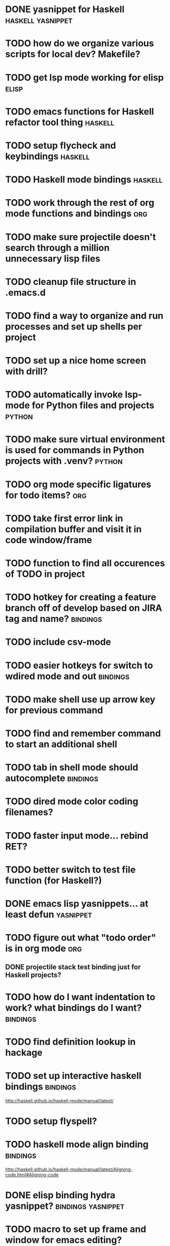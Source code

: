 #+CATEGORY: emacs

* DONE yasnippet for Haskell :haskell:yasnippet:
* TODO how do we organize various scripts for local dev? Makefile?

* TODO get lsp mode working for elisp :elisp:

* TODO emacs functions for Haskell refactor tool thing :haskell:
* TODO setup flycheck and keybindings :haskell:
* TODO Haskell mode bindings :haskell:
* TODO work through the rest of org mode functions and bindings :org:

* TODO make sure projectile doesn't search through a million unnecessary lisp files
* TODO cleanup file structure in .emacs.d

* TODO find a way to organize and run processes and set up shells per project
* TODO set up a nice home screen with drill?


* TODO automatically invoke lsp-mode for Python files and projects :python:
* TODO make sure virtual environment is used for commands in Python projects with .venv? :python:

* TODO org mode specific ligatures for todo items? :org:

* TODO take first error link in compilation buffer and visit it in code window/frame
* TODO function to find all occurences of TODO in project

* TODO hotkey for creating a feature branch off of develop based on JIRA tag and name? :bindings:
* TODO include csv-mode

* TODO easier hotkeys for switch to wdired mode and out :bindings:

* TODO make shell use up arrow key for previous command
* TODO find and remember command to start an additional shell
* TODO tab in shell mode should autocomplete :bindings:

* TODO dired mode color coding filenames?

* TODO faster input mode... rebind RET?
* TODO better switch to test file function (for Haskell?)
* DONE emacs lisp yasnippets... at least defun :yasnippet:
* TODO figure out what "todo order" is in org mode :org:

** DONE projectile stack test binding just for Haskell projects?

* TODO how do I want indentation to work? what bindings do I want? :bindings:
* TODO find definition lookup in hackage
* TODO set up interactive haskell bindings :bindings:
http://haskell.github.io/haskell-mode/manual/latest/
* TODO setup flyspell?
* TODO haskell mode align binding :bindings:
http://haskell.github.io/haskell-mode/manual/latest/Aligning-code.html#Aligning-code
* DONE elisp binding hydra yasnippet? :bindings:yasnippet:
* TODO macro to set up frame and window for emacs editing?
* TODO enlarge frame to two window units size macro
* TODO figure out "stage all unstaged changes" in magit mode binding

* TODO make sure org mode org-level-1 .. org-level-4 faces are height 1.0 :org:

* TODO ligatures only in haskell mode, not in markdown mode :appearance:

* TODO editorconfig

* TODO function to create a definition for word with goldendict :japanese:
* TODO binding for goldendict lookup :japanese:
* TODO binding for quick japanese org capture? :japanese:bindings:
* TODO automatically add spacing between each item :japanese:
* TODO hide square brackets on showing answer? :japanese:
It'd be nice to be able to lookup stuff without going back to edit mode.
Maybe allow cursor navigation?
* TODO kanji drill mode with stroke order font :japanese:
* TODO experiment with better looking Japanese font (Mincho) :japanese:

* TODO get python lsp working for all projects :python:
* TODO direnv for python projects :python: :direnv:

* TODO projectile file ignore list :projectile:
* TODO set up a japanese word todo capture system
Because if I think of a word I want to memorize in Japanese, I want to quickly capture it and not have to make a drill item right away.
* TODO investigate term-projectile + automatic named services for project
* TODO explore how to have an extra folder of yasnippets :yasnippet:
* DONE how to move from one thing to the next in a yasnippet :yasnippet:
* Projectile, Layout, Project Terminals and Shell Commands
** TODO Prompt to fire up project vterm buffers, docker, etc. when entering appropriate project
** TODO [#A] shortcut to go to projectile vterm with helm? quick keybindings to 1-9? :bindings:
** TODO projectile level mapping of vterm identifiers and the command we should run
*** TODO projectile vterms should be configured to have run command?

** DONE Function to start a projectile vterm shell with a particular buffer name with command
my-projectile-run-vterm-dwim
** TODO Function to start a general purpose vterm shell with a particular buffer name with command?
** TODO Function to run command in existing vterm buffer
** TODO My Django Projects

*** TODO use .venv automatically for shell and one-off projectile shell commands
- Start docker compose up in a shell
- Start the local server (.venv)
- Be able to run unit tests (.venv)
- Be able to run BDD tests (.venv)
- Reproduce it across MacOS and linux? 
- Shell for running manage.py commands?
** TODO My Go Projects
- Start docker compose
** TODO My Haskell Projects :haskell:
** TODO My Ruby Projects
** TODO My Emacs.d

* golang
** DONE fix lsp mode so it starts automatically
** DONE fix the goddamn C-M-j binding 
* DONE org mode tag faces doesn't work for multiple tags :org:appearance:
You were using tags wrong. They :look:like:this:.
* DONE org mode visual line mode :bindings:
* DONE sort out the differences between C-x C-o, C-x o, x o, x C-o :bindings:
* DONE org-table-align binding :org:bindings:
* DONE org mode hyper key :org:bindings:

* DONE make-frame binding :bindings:
* DONE org-insert-link :bindings:
* DONE visual line mode :bindings:

* DONE sort out emacs hotkeys :bindings:
* DONE one keypress run the project tests with the default command
* DONE clean up buffer keybinding
with appropriate function for my todo files
* DONE [#E] make separate bindings directory with separate files for each mode
* DONE when you leave a buffer, reset state to monster state, for editable buffers
* DONE only show function keys on specific applications (Emacs)
* DONE mark buffer should have a binding that isn't c-c h

* DONE add nixos configuration to TODO file
* DONE todo aggregation shortcut and startup hotkey
* DONE do I really need evil mode?

* DONE [#A] fix weird issue can't select text in monster moode
* DONE [#B] set up bindings for rectangle commands
http://haskell.github.io/haskell-mode/manual/latest/Rectangular-commands.html#Rectangular-commands
* DONE insert mode automatic on org capture mode not working
* DONE dedicated restclient buffer for project (.restclient)
.restclient files should automatically start into restclient mode

* DONE fix default evil state
* DONE org priority functions :org:

* DONE better org mode tag color :org:
* DONE haskell hide mode show all function

* DONE [#A] lsp bindings?
what lsp prefix do I use?
what about the single keystrokes in normal state?

* DONE [#A] bindings for opening .emacs.d and related files?
* DONE [#A] quick jump to emacs bindings.el, settings.el, emacs find file
* DONE [#A] fix evil mode for dired mode
* DONE [#A] fix region highlight and cursor for evil normal mode
* DONE open project todo file fn+binding
* DONE transpose windows binding
* DONE switch to test file binding
* DONE trim whitespace/blank lines function
* DONE quick jump to project todo.org file
* DONE quick jump to emacs todo.org file
* DONE move line up/down
* DONE emacs org todo capture
* DONE q key should kill buffer in normal mode

* DONE fix text size for both Mac and linux at the same time

* DONE magit commit mode should automatically be in insert mode
* DONE dedicated cleanup buffer DWIM key (org mode todo files run my macro)
* DONE fix color scheme for org mode (why is it all red)
* DONE a way to quickly mark a for loop

(use-local-map local-monster-mode-map)
** test
that's better than just expand region
or C-M-h
global-set-key (kbd "C-@") 'er/expand-region)
*** level three
**** asdasdasdsda
** test
asdasdasd

* DONE macro to sort and file todo file?
* DONE evil mode on... editable buffers?
* DONE todo agenda broken down by file?
* DONE set up agenda/todo to find todos from code projects and wiki repo
* DONE fix C-x C-f
* DONE find and remember commands to resize frame
* DONE C-x w hotkeys
* DONE make-frame hotkey
* DONE hideshow bindings
* TODO how do I quickly look at the snippets for a mode, for example Haskell :yasnippet:
* TODO indentation bindings :bindings:
